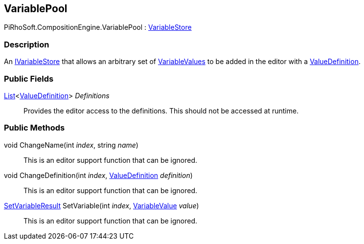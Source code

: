 [#reference/variable-pool]

## VariablePool

PiRhoSoft.CompositionEngine.VariablePool : <<reference/variable-store.html,VariableStore>>

### Description

An <<reference/i-variable-store.html,IVariableStore>> that allows an arbitrary set of <<reference/variable-value.html,VariableValues>> to be added in the editor with a <<reference/value-definition.html,ValueDefinition>>.

### Public Fields

https://docs.microsoft.com/en-us/dotnet/api/System.Collections.Generic.List-1[List^]<<<reference/value-definition.html,ValueDefinition>>> _Definitions_::

Provides the editor access to the definitions. This should not be accessed at runtime.

### Public Methods

void ChangeName(int _index_, string _name_)::

This is an editor support function that can be ignored.

void ChangeDefinition(int _index_, <<reference/value-definition.html,ValueDefinition>> _definition_)::

This is an editor support function that can be ignored.

<<reference/set-variable-result.html,SetVariableResult>> SetVariable(int _index_, <<reference/variable-value.html,VariableValue>> _value_)::

This is an editor support function that can be ignored.
